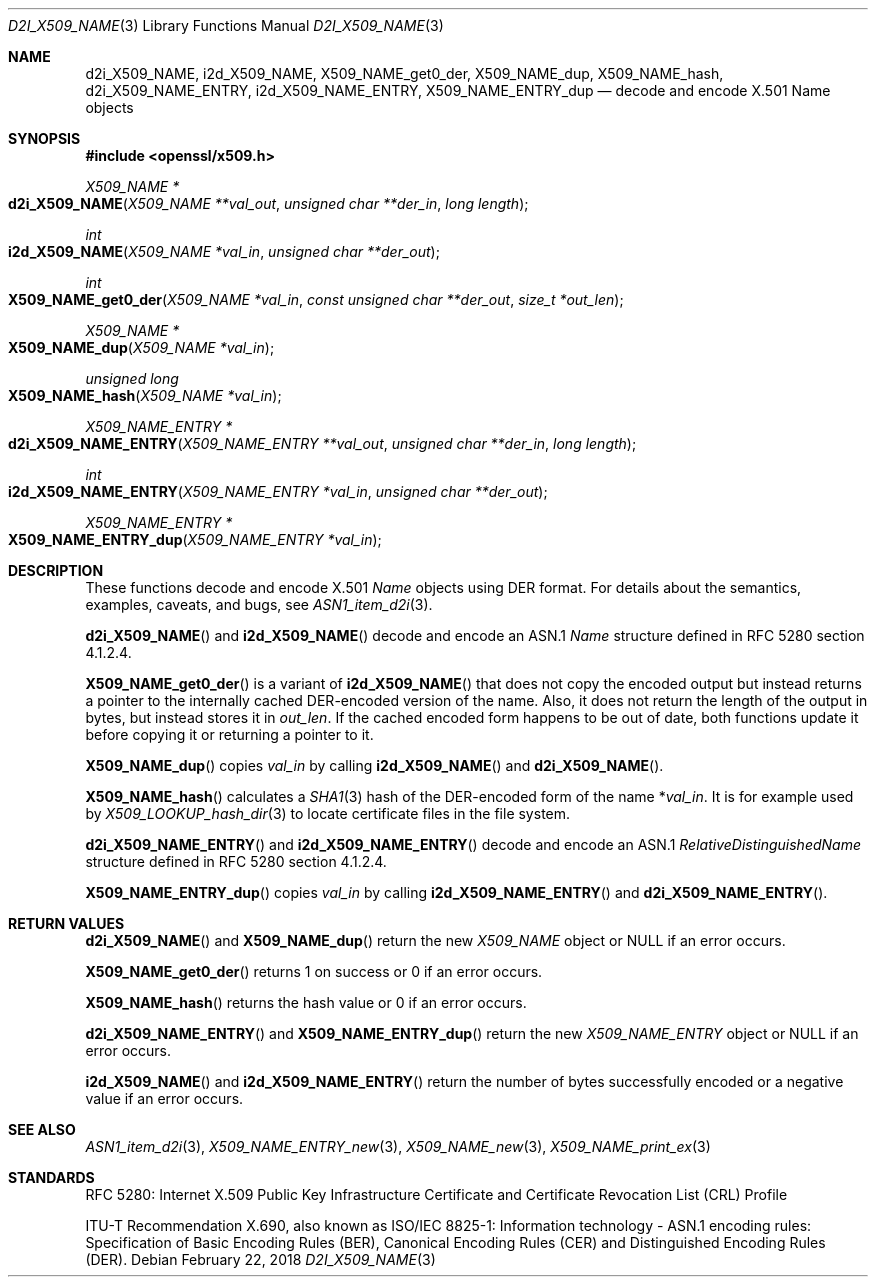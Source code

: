 .\" $OpenBSD: d2i_X509_NAME.3,v 1.11 2018/02/22 21:53:23 schwarze Exp $
.\" checked up to:
.\" OpenSSL crypto/d2i_X509_NAME 4692340e Jun 7 15:49:08 2016 -0400 and
.\" OpenSSL man3/X509_NAME_get0_der 99d63d46 Oct 26 13:56:48 2016 -0400
.\"
.\" Copyright (c) 2016, 2017, 2018 Ingo Schwarze <schwarze@openbsd.org>
.\"
.\" Permission to use, copy, modify, and distribute this software for any
.\" purpose with or without fee is hereby granted, provided that the above
.\" copyright notice and this permission notice appear in all copies.
.\"
.\" THE SOFTWARE IS PROVIDED "AS IS" AND THE AUTHOR DISCLAIMS ALL WARRANTIES
.\" WITH REGARD TO THIS SOFTWARE INCLUDING ALL IMPLIED WARRANTIES OF
.\" MERCHANTABILITY AND FITNESS. IN NO EVENT SHALL THE AUTHOR BE LIABLE FOR
.\" ANY SPECIAL, DIRECT, INDIRECT, OR CONSEQUENTIAL DAMAGES OR ANY DAMAGES
.\" WHATSOEVER RESULTING FROM LOSS OF USE, DATA OR PROFITS, WHETHER IN AN
.\" ACTION OF CONTRACT, NEGLIGENCE OR OTHER TORTIOUS ACTION, ARISING OUT OF
.\" OR IN CONNECTION WITH THE USE OR PERFORMANCE OF THIS SOFTWARE.
.\"
.Dd $Mdocdate: February 22 2018 $
.Dt D2I_X509_NAME 3
.Os
.Sh NAME
.Nm d2i_X509_NAME ,
.Nm i2d_X509_NAME ,
.Nm X509_NAME_get0_der ,
.Nm X509_NAME_dup ,
.Nm X509_NAME_hash ,
.Nm d2i_X509_NAME_ENTRY ,
.Nm i2d_X509_NAME_ENTRY ,
.Nm X509_NAME_ENTRY_dup
.\" In the following line, "X.501" and "Name" are not typos.
.\" The "Name" type is defined in X.501, not in X.509.
.\" The type is called "Name" with capital "N", not "name".
.Nd decode and encode X.501 Name objects
.Sh SYNOPSIS
.In openssl/x509.h
.Ft X509_NAME *
.Fo d2i_X509_NAME
.Fa "X509_NAME **val_out"
.Fa "unsigned char **der_in"
.Fa "long length"
.Fc
.Ft int
.Fo i2d_X509_NAME
.Fa "X509_NAME *val_in"
.Fa "unsigned char **der_out"
.Fc
.Ft int
.Fo X509_NAME_get0_der
.Fa "X509_NAME *val_in"
.Fa "const unsigned char **der_out"
.Fa "size_t *out_len"
.Fc
.Ft X509_NAME *
.Fo X509_NAME_dup
.Fa "X509_NAME *val_in"
.Fc
.Ft unsigned long
.Fo X509_NAME_hash
.Fa "X509_NAME *val_in"
.Fc
.Ft X509_NAME_ENTRY *
.Fo d2i_X509_NAME_ENTRY
.Fa "X509_NAME_ENTRY **val_out"
.Fa "unsigned char **der_in"
.Fa "long length"
.Fc
.Ft int
.Fo i2d_X509_NAME_ENTRY
.Fa "X509_NAME_ENTRY *val_in"
.Fa "unsigned char **der_out"
.Fc
.Ft X509_NAME_ENTRY *
.Fo X509_NAME_ENTRY_dup
.Fa "X509_NAME_ENTRY *val_in"
.Fc
.Sh DESCRIPTION
These functions decode and encode X.501
.Vt Name
objects using DER format.
For details about the semantics, examples, caveats, and bugs, see
.Xr ASN1_item_d2i 3 .
.Pp
.Fn d2i_X509_NAME
and
.Fn i2d_X509_NAME
decode and encode an ASN.1
.Vt Name
structure defined in RFC 5280 section 4.1.2.4.
.Pp
.Fn X509_NAME_get0_der
is a variant of
.Fn i2d_X509_NAME
that does not copy the encoded output but instead returns a pointer
to the internally cached DER-encoded version of the name.
Also, it does not return the length of the output in bytes,
but instead stores it in
.Fa out_len .
If the cached encoded form happens to be out of date, both functions
update it before copying it or returning a pointer to it.
.Pp
.Fn X509_NAME_dup
copies
.Fa val_in
by calling
.Fn i2d_X509_NAME
and
.Fn d2i_X509_NAME .
.Pp
.Fn X509_NAME_hash
calculates a
.Xr SHA1 3
hash of the DER-encoded form of the name
.Pf * Fa val_in .
It is for example used by
.Xr X509_LOOKUP_hash_dir 3
to locate certificate files in the file system.
.Pp
.Fn d2i_X509_NAME_ENTRY
and
.Fn i2d_X509_NAME_ENTRY
decode and encode an ASN.1
.Vt RelativeDistinguishedName
structure defined in RFC 5280 section 4.1.2.4.
.Pp
.Fn X509_NAME_ENTRY_dup
copies
.Fa val_in
by calling
.Fn i2d_X509_NAME_ENTRY
and
.Fn d2i_X509_NAME_ENTRY .
.Sh RETURN VALUES
.Fn d2i_X509_NAME
and
.Fn X509_NAME_dup
return the new
.Vt X509_NAME
object or
.Dv NULL
if an error occurs.
.Pp
.Fn X509_NAME_get0_der
returns 1 on success or 0 if an error occurs.
.Pp
.Fn X509_NAME_hash
returns the hash value or 0 if an error occurs.
.Pp
.Fn d2i_X509_NAME_ENTRY
and
.Fn X509_NAME_ENTRY_dup
return the new
.Vt X509_NAME_ENTRY
object or
.Dv NULL
if an error occurs.
.Pp
.Fn i2d_X509_NAME
and
.Fn i2d_X509_NAME_ENTRY
return the number of bytes successfully encoded or a negative value
if an error occurs.
.Sh SEE ALSO
.Xr ASN1_item_d2i 3 ,
.Xr X509_NAME_ENTRY_new 3 ,
.Xr X509_NAME_new 3 ,
.Xr X509_NAME_print_ex 3
.Sh STANDARDS
RFC 5280: Internet X.509 Public Key Infrastructure Certificate and
Certificate Revocation List (CRL) Profile
.Pp
ITU-T Recommendation X.690, also known as ISO/IEC 8825-1:
Information technology - ASN.1 encoding rules:
Specification of Basic Encoding Rules (BER), Canonical Encoding
Rules (CER) and Distinguished Encoding Rules (DER).

